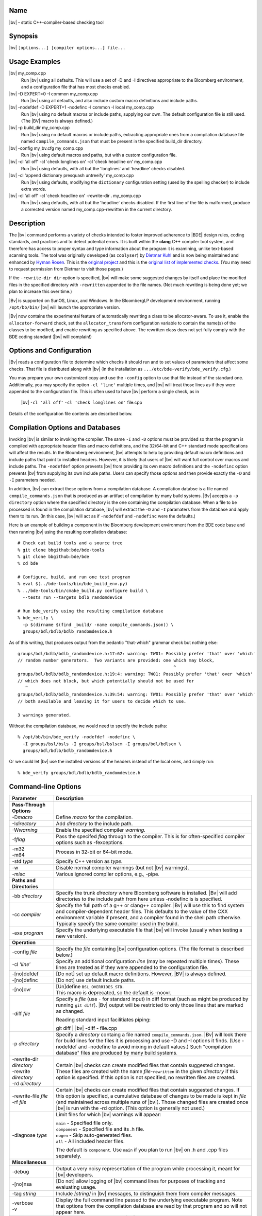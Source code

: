 Name
----
|bv| - static C++-compiler-based checking tool

Synopsis
--------
|bv| ``[options...] [compiler options...] file...``

Usage Examples
--------------

|bv| my_comp.cpp
    Run |bv| using all defaults.  This will use a set of -D and -I directives
    appropriate to the Bloomberg environment, and a configuration file that has
    most checks enabled.

|bv| -D EXPERT=0 -I common my_comp.cpp
    Run |bv| using all defaults, and also include custom macro definitions and
    include paths.

|bv| -nodefdef -D EXPERT=1 -nodefinc -I common -I local my_comp.cpp
    Run |bv| using no default macros or include paths, supplying our own.  The
    default configuration file is still used.  (The |BV| macro is always
    defined.)

|bv| -p build_dir my_comp.cpp
    Run |bv| using no default macros or include paths, extracting appropriate
    ones from a compilation database file named ``compile_commands.json`` that
    must be present in the specified build_dir directory.

|bv| -config my_bv.cfg my_comp.cpp
    Run |bv| using default macros and paths, but with a custom configuration
    file.

|bv| -cl 'all off' -cl 'check longlines on' -cl 'check headline on' my_comp.cpp
    Run |bv| using defaults, with all but the 'longlines' and 'headline' checks
    disabled.

|bv| -cl 'append dictionary presquash untreeify' my_comp.cpp
    Run |bv| using defaults, modifying the ``dictionary`` configuration
    setting (used by the spelling checker) to include extra words.

|bv| -cl 'all off' -cl 'check headline on' -rewrite-dir . my_comp.cpp
    Run |bv| using defaults, with all but the 'headline' checks disabled.
    If the first line of the file is malformed, produce a corrected version
    named my_comp.cpp-rewritten in the current directory.

Description
-----------
The |bv| command performs a variety of checks intended to foster improved
adherence to |BDE| design rules, coding standards, and practices and to detect
potential errors. It is built within the **clang** C++ compiler tool system,
and therefore has access to proper syntax and type information about the
program it is examining, unlike text-based scanning tools. The tool was
originally developed (as ``coolyser``) by `Dietmar Kuhl`_ and is now being
maintained and enhanced by `Hyman Rosen`_. This is the `original project`_ and
this is the `original list of implemented checks`_. (You may need to request
permission from Dietmar to visit those pages.)

.. _Hyman Rosen: hrosen4@bloomberg.net
.. _Dietmar Kuhl: dkuhl@bloomberg.net
.. _original project: https://github.com/dietmarkuehl/coolyser
.. _original list of implemented checks:
   https://github.com/dietmarkuehl/coolyser/wiki/Overview

If the ``-rewrite-dir dir`` option is specified, |bv| will make some suggested
changes by itself and place the modified files in the specified directory with
``-rewritten`` appended to the file names. (Not much rewriting is being done
yet; we plan to increase this over time.)

|Bv| is supported on SunOS, Linux, and Windows. In the BloombergLP development
environment, running ``/opt/bb/bin/`` |bv| will launch the appropriate
version. 

|Bv| now contains the experimental feature of automatically rewriting a class
to be allocator-aware.  To use it, enable the ``allocator-forward`` check, set
the ``allocator_transform`` configuration variable to contain the name(s) of
the classes to be modfied, and enable rewriting as specified above.  The
rewritten class does not yet fully comply with the BDE coding standard (|bv|
will complain!)

Options and Configuration
-------------------------

|Bv| reads a configuration file to determine which checks it should run and to
set values of parameters that affect some checks.  That file is distributed
along with |bv| (in the installation as ``.../etc/bde-verify/bde_verify.cfg``.)

You may prepare your own customized copy and use the ``-config`` option to use
that file instead of the standard one.  Additionally, you may specify the
option ``-cl 'line'`` multiple times, and |bv| will treat those lines as if
they were appended to the configuration file.  This is often used to have |bv|
perform a single check, as in

    |bv| ``-cl 'all off'`` ``-cl 'check longlines on'`` file.cpp

Details of the configuration file contents are described below.

Compilation Options and Databases
---------------------------------

Invoking |bv| is similar to invoking the compiler.  The same ``-I`` and ``-D``
options must be provided so that the program is compiled with appropriate
header files and macro definitions, and the 32/64-bit and C++ standard mode
specifications will affect the results.  In the Bloomberg environment, |bv|
attempts to help by providing default macro definitions and include paths that
point to installed headers.  However, it is likely that users of |bv| will want
full control over macros and include paths.  The ``-nodefdef`` option prevents
|bv| from providing its own macro definitions and the ``-nodefinc`` option
prevents |bv| from supplying its own include paths.  Users can specify those
options and then provide exactly the ``-D`` and ``-I`` parameters needed.

In addition, |bv| can extract these options from a compilation database.  A
compilation databse is a file named ``compile_commands.json`` that is produced
as an artifact of compilation by many build systems.  |Bv| accepts a
``-p directory`` option where the specified directory is the one containing
the compilation database.  When a file to be processed is found in the
compilation database, |bv| will extract the ``-D`` and ``-I`` paramaters from
the database and apply them to its run.  (In this case, |bv| will act as if
``-nodefdef`` and ``-nodefinc`` were the defaults.)

Here is an example of building a component in the Bloomberg development
environment from the BDE code base and then running |bv| using the resulting
compilation database::

    # Check out build tools and a source tree
    % git clone bbgithub:bde/bde-tools
    % git clone bbgithub:bde/bde
    % cd bde

    # Configure, build, and run one test program
    % eval $(../bde-tools/bin/bde_build_env.py)
    % ../bde-tools/bin/cmake_build.py configure build \
      --tests run --targets bdlb_randomdevice

    # Run bde_verify using the resulting compilation database
    % bde_verify \
      -p $(dirname $(find _build/ -name compile_commands.json)) \
      groups/bdl/bdlb/bdlb_randomdevice.h

As of this writing, that produces output from the pedantic "that-which"
grammar check but nothing else::

    groups/bdl/bdlb/bdlb_randomdevice.h:17:62: warning: TW01: Possibly prefer 'that' over 'which'
    // random number generators.  Two variants are provided: one which may block,
                                                                 ^
    groups/bdl/bdlb/bdlb_randomdevice.h:19:4: warning: TW01: Possibly prefer 'that' over 'which'
    // which does not block, but which potentially should not be used for
       ^
    groups/bdl/bdlb/bdlb_randomdevice.h:39:54: warning: TW01: Possibly prefer 'that' over 'which'
    // both available and leaving it for users to decide which to use.
                                                         ^
    3 warnings generated.

Without the compilation database, we would need to specify the include paths::

    % /opt/bb/bin/bde_verify -nodefdef -nodefinc \
      -I groups/bsl/bsls -I groups/bsl/bslscm -I groups/bdl/bdlscm \
      groups/bdl/bdlb/bdlb_randomdevice.h

Or we could let |bv| use the installed versions of the headers instead of the
local ones, and simply run::

    % bde_verify groups/bdl/bdlb/bdlb_randomdevice.h

Command-line Options
--------------------

+-----------------------+-----------------------------------------------------+
| Parameter             | Description                                         |
+=======================+=====================================================+
| **Pass-Through**      |                                                     |
| **Options**           |                                                     |
+-----------------------+-----------------------------------------------------+
| -D\ *macro*           | Define *macro* for the compilation.                 |
+-----------------------+-----------------------------------------------------+
| -I\ *directory*       | Add *directory* to the include path.                |
+-----------------------+-----------------------------------------------------+
| -W\ *warning*         | Enable the specified compiler *warning*.            |
+-----------------------+-----------------------------------------------------+
| -f\ *flag*            | Pass the specifed *flag* through to the compiler.   |
|                       | This is for often-specified compiler options such   |
|                       | as -fexceptions.                                    |
+-----------------------+-----------------------------------------------------+
| | -m32                | Process in 32-bit or 64-bit mode.                   |
| | -m64                |                                                     |
+-----------------------+-----------------------------------------------------+
| -std *type*           | Specify C++ version as *type*.                      |
+-----------------------+-----------------------------------------------------+
| -w                    | Disable normal compiler warnings (but not |bv|      |
|                       | warnings).                                          |
+-----------------------+-----------------------------------------------------+
| -\ *misc*             | Various ignored compiler options, e.g., -pipe.      |
+-----------------------+-----------------------------------------------------+
| **Paths and**         |                                                     |
| **Directories**       |                                                     |
+-----------------------+-----------------------------------------------------+
| -bb *directory*       | Specify the trunk *directory* where Bloomberg       |
|                       | software is installed.  |Bv| will add directories   |
|                       | to the include path from here unless -nodefinc is   |
|                       | is specified.                                       |
+-----------------------+-----------------------------------------------------+
| -cc *compiler*        | Specify the full path of a g++ or clang++ compiler. |
|                       | |Bv| will use this to find system and               |
|                       | compiler-dependent header files.  This defaults to  |
|                       | the value of the CXX environment variable if        |
|                       | present, and a compiler found in the shell path     |
|                       | otherwise.  Typically specify the same compiler     |
|                       | used in the build.                                  |
+-----------------------+-----------------------------------------------------+
| -exe *program*        | Specify the underlying executable file that |bv|    |
|                       | will invoke (usually when testing a new version).   |
+-----------------------+-----------------------------------------------------+
| **Operation**         |                                                     |
+-----------------------+-----------------------------------------------------+
| -config *file*        | Specify the *file* containing |bv| configuration    |
|                       | options.  (The file format is described below.)     |
+-----------------------+-----------------------------------------------------+
| -cl *'line'*          | Specify an additional configuration *line* (may be  |
|                       | repeated multiple times).  These lines are treated  |
|                       | as if they were appended to the configuration file. |
+-----------------------+-----------------------------------------------------+
| -[no]defdef           | [Do not] set up default macro definitions.          |
|                       | However, |BV| is always defined.                    |
+-----------------------+-----------------------------------------------------+
| -[no]definc           | [Do not] use default include paths.                 |
+-----------------------+-----------------------------------------------------+
| -[no]ovr              | | [Un]define ``BSL_OVERRIDES_STD``.                 |
|                       | | This macro is deprecated, so the default is       |
|                       |   -noovr.                                           |
+-----------------------+-----------------------------------------------------+
| -diff *file*          | Specify a *file* (use ``-`` for standard input) in  |
|                       | diff format (such as might be produced by running   |
|                       | ``git diff``).  |Bv| output will be restricted to   |
|                       | only those lines that are marked as changed.        |
|                       |                                                     |
|                       | Reading standard input facilitiates piping:         |
|                       |                                                     |
|                       | | git diff | |bv| -diff - file.cpp                  |
+-----------------------+-----------------------------------------------------+
| -p *directory*        | Specify a *directory* containg a file named         |
|                       | ``compile_commands.json``.  |Bv| will look there    |
|                       | for build lines for the files it is processing and  |
|                       | use -D and -I options it finds.  (Use -nodefdef and |
|                       | -nodefinc to avoid mixing in default values.)       |
|                       | Such "compilation database" files are produced by   |
|                       | many build systems.                                 |
+-----------------------+-----------------------------------------------------+
| | -rewrite-dir        | Certain |bv| checks can create modified files       |
|   *directory*         | that contain suggested changes.  These files are    |
| | -rewrite            | created with the name *file*-\ ``rewritten`` in the |
|   *directory*         | given *directory* if this option is specified.  If  |
| | -rd *directory*     | this option is not specified, no rewritten files    |
|                       | are created.                                        |
+-----------------------+-----------------------------------------------------+
| | -rewrite-file       | Certain |bv| checks can create modified files       |
|   *file*              | that contain suggested changes.  If this option is  |
| | -rf *file*          | specified, a cumulative database of changes to be   |
|                       | made is kept in *file* (and maintained across       |
|                       | multiple runs of |bv|).  Those changed files are    |
|                       | created once |bv| is run with the -rd option.       |
|                       | (This option is generally not used.)                |
+-----------------------+-----------------------------------------------------+
| -diagnose *type*      | Limit files for which |bv| warnings will appear:    |
|                       |                                                     |
|                       | | ``main``        - Specified file only.            |
|                       | | ``component``   - Specified file and its .h file. |
|                       | | ``nogen``       - Skip auto-generated files.      |
|                       | | ``all``         - All included header files.      |
|                       |                                                     |
|                       | The default is ``component``.  Use ``main`` if you  |
|                       | plan to run |bv| on .h and .cpp files separately.   |
+-----------------------+-----------------------------------------------------+
| **Miscellaneous**     |                                                     |
+-----------------------+-----------------------------------------------------+
| -debug                | Output a very noisy representation of the program   |
|                       | while processing it, meant for |bv| developers.     |
+-----------------------+-----------------------------------------------------+
| -[no]nsa              | [Do not] allow logging of |bv| command lines for    |
|                       | purposes of tracking and evaluating usage.          |
+-----------------------+-----------------------------------------------------+
| -tag *string*         | Include *[string]* in |bv| messages, to distinguish |
|                       | them from compiler messages.                        |
+-----------------------+-----------------------------------------------------+
| | -verbose            | Display the full command line passed to the         |
| | -v                  | underlying executable program.  Note that options   |
|                       | from the compilation database are read by that      |
|                       | program and so will not appear here.                |
+-----------------------+-----------------------------------------------------+
| -version              | Display the version number of |bv| and of the Clang |
|                       | compiler it is based upon.                          |
+-----------------------+-----------------------------------------------------+
| | -help               | Display this usage information.                     |
| | -?                  |                                                     |
+-----------------------+-----------------------------------------------------+

Git-Diff Output Restriction
---------------------------
The output of |bv| can be restricted to include only those warnings whose line
numbers fall within a set of changes given by the output of a ``git diff``
command.  Such output contains lines beginning with ``+++`` representing a file
with changes and lines starting with ``@`` and containing ``+LINE_NUMBER`` or
``+LINE_NUMBER,NUMBER_OF_LINES`` representing which lines in the file have
changed.  Such diffs may be saved in a file and given to |bv| via the option
``-diff file`` or they may be piped into |bv| via the option ``-diff -`` in
which case standard input will be read for the diffs.

Note that the file names upon which |bv| will operate must still be specified
on the command line; they are not picked up from the diff.

Configuration
-------------
The configuration file allows individual or groups of checks to enabled or
disabled, and specifies the enterprise namespace in which components live. By
default, that namespace is ``BloombergLP``, and almost all checks are enabled.
The configuration file consists of a set of options, one per line, processed
in order. Additional configuration lines may be supplied on the command line
as described above. In particular, specifying ``-cl 'load file'`` will
augment the default configuration with the contents of ``file``.

Checks and Tags
---------------
|Bv| implements a set of *checks*\ , each representing a category of issues to
be detected.  Each such check may result in one or more types of warning being
issued, and those warnings are prefixed with a *tag* consisting of capital
letters followed by digits.  If a check is disabled, none of its warnings will
appear.  If a check is enabled, individual tags may optionally be suppressed.
Each check and tag is described later in this document.  The configuration file 
is used to enable or disable individual checks and tags.

=============================== ===============================================
Config Entry                    Description
=============================== ===============================================
``#`` *text*                    Comment text.
``namespace`` *name*            Enterprise namespace.
``all on``                      Turn all checks on.
``all off``                     Turn all checks off.
``group`` *groupname* *name*... Make *groupname* a synonym for the list of
                                *name*\ s (which may themselves be group
                                names).
``check`` *name* ``on``         Turn specific check or group on.
``check`` *name* ``off``        Turn specific check or group off.
``load`` *file*                 Read and process configuration lines from the
                                *file*.
``set`` *parameter value*       Set a parameter used by a check.
``append`` *parameter value*    Append to a parameter used by a check.
``prepend`` *parameter value*   Prepend to a parameter used by a check.
``suppress`` *tag* *files*...   Messages with the specified *tag* are
                                suppressed for the specified *files*. Either
                                *tag* or *files* (but not both) may be ``*``.
                                The *tag* may be a group *name*, suppressing
                                all members (including subgroups).
``unsuppress`` *tag* *files*... Messages with the specified *tag* are
                                unsuppressed for the specified *files*. Either
                                *tag* or *files* (but not both) may be ``*``.
                                The *tag* may be a group *name*, unsuppressing
                                all members (including subgroups).  Note that
                                only previously suppressed tag/file pairs can
                                be unsuppressed.
=============================== ===============================================

If the configuration file attempts to name a non-existent check, the tool will
report a list of all known checks and then exit. Do this deliberately to obtain
an accurate list of checks if you suspect this documentation is out of date.

Local Suppressions
------------------

The |bv| command can locally suppress or enable individual message tags within
a source file region, using ``#pragma`` |bv| constructs or ``//`` |BV|
``pragma:`` structured comments.

Note that programs are often compiled with options that generate warnings for
unknown pragmas; |bv| defines the macro |BV| to enable enclosing these pragmas
within ``#ifdef`` |BV| blocks.

Local suppressions operate within a single file, and will not have any effect
on warnings in files that this file includes or in files that include this one.

Note that this cannot enable a check which was disabled by ``check name off``
in the configuration.

+------------------------------+----------------------------------------------+
| Pragma                       | Effect                                       |
+==============================+==============================================+
| ``#pragma`` |bv| ``-TAG``    | From this point forward in the file, do not  |
+------------------------------+ report *TAG* messages. *TAG* may be a group  |
| ``//`` |BV| ``pragma: -TAG`` | *name*.                                      |
+------------------------------+----------------------------------------------+
| ``#pragma`` |bv| ``+TAG``    | From this point forward in the file, report  |
+------------------------------+ *TAG* messages. *TAG* may be a group *name*. |
| ``//`` |BV| ``pragma: +TAG`` |                                              |
+------------------------------+----------------------------------------------+
| ``#pragma`` |bv| ``push``    | Save the suppressions and parameters state   |
+------------------------------+ of the current file.                         |
| ``//`` |BV| ``pragma: push`` |                                              |
+------------------------------+----------------------------------------------+
| ``#pragma`` |bv| ``pop``     | Restore the suppressions and parameters      |
+------------------------------+ state of the current file as of the most     |
| ``//`` |BV| ``pragma: pop``  | recent active ``push``.                      |
+------------------------------+----------------------------------------------+
| ``#pragma`` |bv|             | Set the configuration *parameter* to         |
| ``set parameter value``      | *value*.                                     |
+------------------------------+                                              |
| ``//`` |BV| ``pragma:``      |                                              |
| ``set parameter value``      |                                              |
+------------------------------+----------------------------------------------+
| ``#pragma`` |bv|             | Append *value* to the configuration          |
| ``append parameter value``   | *parameter*.                                 |
+------------------------------+                                              |
| ``//`` |BV| ``pragma:``      |                                              |
| ``append parameter value``   |                                              |
+------------------------------+----------------------------------------------+
| ``#pragma`` |bv|             | Prepend *value* to the configuration         |
| ``prepend parameter value``  | *parameter*.                                 |
+------------------------------+                                              |
| ``//`` |BV| ``pragma:``      |                                              |
| ``prepend parameter value``  |                                              |
+------------------------------+----------------------------------------------+
| ``#pragma`` |bv|             | For purposes of transitive inclusion         |
| ``re-export <file>``         | detection, indicate that inclusion of the    |
+------------------------------+ containing file satisfies the need to        |
| ``//`` |BV| ``pragma:``      | include *file*.                              |
| ``re-export <file>``         |                                              |
+------------------------------+----------------------------------------------+

Exit Status
-----------

Normally, the exit status of a |bv| run is 0 (success) unless the code has
actual errors.  If a particular check or tag is produced and that check or tag
is set in the *failstatus* configuration parameter, the exit status will be 1
(failure).  This allows for the creation of wrapper scripts whose exit status
indicates that some condition fails to hold.

Checks
------

These are the checks supported by the tool.  (A few are of dubious value and
may be removed in the future.)  We welcome suggestions for additional checks.

.. only:: bde_verify or bb_cppverify

   allocator-forward
   +++++++++++++++++

   Checks dealing with allocator forwarding and traits.  Allocator-aware
   classes have a number of requirements, such as having constructors that
   accept allocator parameters, passing those parameters to constructors
   of sub-objects, and setting type traits correctly.

   An experimental and preliminary feature has been added to this check to
   enable automatic allocatorization of classes via the rewriting facility.
   Name the classes to be transformed in the configuration file parameter
   ``allocator_transform``.  Use the ``-rewrite`` option to generate the
   rewritten file.

   * ``AT01``
     Class does not use allocators but has an affirmative allocator trait.
   * ``AT02``
     Class uses allocators but has no affirmative or negative allocator trait.
   * ``AC01``
     A class which uses allocators has a constructor with no variant that can
     be called with an allocator.
   * ``AC02``
     A class which uses allocators has an implicit copy constructor that cannot
     be called with an allocator.
   * ``MA01``
     A constructor of a class that uses allocators and takes an allocator does
     not pass the allocator to constructors of base classes that take
     allocators.
   * ``MA02``
     A constructor of a class that uses allocators and takes an allocator does
     not pass the allocator to constructors of class members that take
     allocators.
   * ``AM01``
     An explicit allocator argument to a constructor expression initializes a
     non-allocator parameter of that constructor.
   * ``AR01``
     An object of a type with an affirmative allocator trait is returned by
     value.
   * ``GA01``
     A variable with global storage must be initialized with a non-default
     allocator.
   * ``BT01``
     A class trait declaration does not mention its class name.
   * ``RV01``
     Function should return by value rather than through pointer parameter.
   * ``AU01``
     An allocator argument needs to be manually checked for appropriateness.
     This is intended to catch assignment idioms like
     ``MyClass(other, this->allocator()).swap(*this)`` that can exhaust
     sequential allocators (but are sometimes necessary).
   * ``AP01``
     A class has an unnecessary ``d_allocator_p`` pointer.  (The allocator can
     be retrieved from a subobject.)
   * ``AP02``
     A class is lacking a necessary ``d_allocator_p`` pointer.  (The class
     uses allocators and has no allocator-aware subobjects.)
   * ``AL01``
     A class is lacking a necessary ``allocator()`` method.  (The class uses
     allocators and should offer a method to retrieve the one used.)
   * ``AH01``
     Messages relating to the generation of assignment operators as part of
     automatic allocatorization.
   * ``WT01``
     Automatic allocatorization cannot be performed for classes with array
     members.

.. only:: bde_verify or bb_cppverify

   allocator-new
   +++++++++++++

   In BDE code, a placement new overload is provided that takes an allocator
   reference.  Passing an allocator pointer to placement new will not call
   that overload.

   * ``ANP01``
     Calls to placement new with an argument that is a pointer to an allocator.

.. only:: bde_verify

   alphabetical-functions
   ++++++++++++++++++++++

   BDE coding guidelines specify that functions in a group should be in
   alphanumeric order.

   * ``FABC01``
     Functions in a component section that are not in alphanumeric order.

   Note that the ordering resets in certain cases, such as when a pair of
   functions are not from the same context.

   Ordering also resets across single-line comments such as
   ``// CLASS METHODS`` and line banners.

.. only:: bde_verify or bb_cppverify

   Header files should not contain anonymous namespaces, because each
   compilation unit that includes such a header gets a separate instance
   of that namespace, and that is generally not wanted.

   anon-namespace
   ++++++++++++++
   * ``ANS01``
     Anonymous namespace in header.

.. only:: bde_verify or bb_cppverify

   array-argument
   ++++++++++++++

   A function parameter that is declared as an array with a specified size
   is really just a pointer, and having the size present is misleading.

   * ``AA01``
     Sized array parameter is really a pointer.

.. only:: bde_verify

   array-initialization
   ++++++++++++++++++++

   Warn when an array initializer that has fewer elements than the array
   size has a final initializer that is not the default element value, to
   guard against incorrect initialization.

   * ``II01``
     Incomplete array initialization in which the last value is not the default
     member value.

.. only:: bde_verify or bb_cppverify

   assert-assign
   +++++++++++++

   Assertion conditions are often a top-level "expected == actual" expression
   and may erroneously be written as an "expected = actual" assignment.

   * ``AE01``
     Top-level macro condition is an assignment.

.. only:: bde_verify

   banner
   ++++++

   BDE coding guidelines have a variety of banner requirements, for example::

                            // ==============
                            // class abcd_efg
                            // ==============

   for class definitions.  This check catches a few style violations.

   * ``BAN02``
     Banner rule lines do not extend to column 79.
   * ``BAN03``
     Banner text is not centered properly within configuration file parameter
     ``banner_slack`` spaces left or right (default 5).
   * ``BAN04``
     Banner text underlining is not centered properly.
   * ``FB01``
     Inline functions in header require ``// INLINE DEFINITIONS`` banner.

.. only:: bde_verify

   base
   ++++

   |Bv| detects pragmas and comments that direct it to save and restore its
   internal state using a stack, and checks that the stack is manipulated
   appropriately.

   * ``PR01``
     ``#pragma`` |bv| ``pop`` when stack is empty.
   * ``PR02``
     ``#pragma`` |bv| ``push`` is never popped.

.. only:: bde_verify

   boolcomparison
   ++++++++++++++

   Rather than comparing boolean values against 'true' or 'false', they
   should be tested directly, i.e., ``if (!cond)`` rather than
   ``if (false == cond)``.

   * ``BC01``
     Comparison of a Boolean expression with literal ``true`` or ``false``.

.. only:: bde_verify

   bsl-overrides-std
   +++++++++++++++++

   Rewrite code which compiles with ``BSL_OVERRIDES_STD`` defined to not
   require that.  Use the ``-rewrite`` option to generate the rewritten file.

   Note that ``BSL_OVERRIDES_STD`` is now obsolete and Bloomberg internal code
   has already been changed not to use it.

   * ``IS01``
     Include of header is needed to declare a symbol.
   * ``IS02``
     Inserting include of header.
   * ``SB01``
     Replacing one header with another.
   * ``SB02``
     Replacing one include guard with another.
   * ``SB03``
     Removing include guard definition.
   * ``SB04``
     Replacing use of macro ``std`` with ``bsl``.
   * ``SB07``
     Replacing ``std`` with ``bsl`` in macro definition.

.. only:: bde_verify or bb_cppverify

   bsl-std-string
   ++++++++++++++

   This check warns that conversions between bsl::string and std::string
   are occurring (in case they are inadvertant).

   * ``ST01``
     Converting std::string to bsl::string.
   * ``ST02``
     Converting bsl::string to std::string.

.. only:: bde_verify or bb_cppverify

   c-cast
   ++++++

   Discourage use of C-style cast expressions.

   * ``CC01``
     C-style cast expression. (Dispensation is granted to ``(void)expr``.)

.. only:: bde_verify or bb_cppverify

   char-classification-range
   +++++++++++++++++++++++++

   Detect that signed character or too-large arguments are being passed to
   standard library character classification functions.  Those functions
   require that their parameters lie in the range [-1 .. 255].

   * ``ISC01``
     ``char`` variable passed to ``is...`` function may sign-extend, causing
     undefined behavior.
   * ``ISC02``
     ``char`` constant passed to ``is...`` function may sign-extend, causing
     undefined behavior.
   * ``ISC03``
     Out-of-range value passed to ``is...`` function may cause undefined
     behavior.

.. only:: bde_verify or bb_cppverify

   char-vs-string
   ++++++++++++++

   A ``const char *`` function parameter is usually expected to be the
   address of a null-terminated character array, and passing the address
   of a single character as an argument may be a program-logic error.

   * ``ADC01``
     Passing the address of a single character as an argument to a
     ``const char *`` parameter.

.. only:: bde_verify

   class-sections
   ++++++++++++++

   BDE coding standards require that class member declarations appear in tagged
   sections (e.g., ``// MANIPULATORS``, ``// CREATORS``, ``// PUBLIC DATA``, et
   al.)  This check verifies that tags are present for declarations at all, and
   if so, that they match the accessibility and types of the declarations.

   * ``KS00``
     Declaration not preceed by section tag comment.
   * ``KS01``
     Tag requires public declaration.
   * ``KS02``
     Tag requires private declaration.
   * ``KS03``
     Tag requires function declaration.
   * ``KS04``
     Tag requires instance data field declaration.
   * ``KS05``
     Tag requires static data field declaration.
   * ``KS06``
     Tag requires type declaration.
   * ``KS07``
     Tag requires const method declaration.
   * ``KS08``
     Tag requires non-const method declaration.
   * ``KS09``
     Constructor or destructor requires CREATORS tag.
   * ``KS10``
     Tag requires constant data declaration.
   * ``KS11``
     Tag requires static method declaration.
   * ``KS12``
     Tag requires free operator declaration.
   * ``KS13``
     Tag requires free function declaration.
   * ``KS14``
     Tag requires conversion operator declaration.
   * ``KS15``
     Friend declaration requires FRIENDS tag.
   * ``KS16``
     Tag requires friend declaration.
   * ``KS17``
     Tag requires protected declaration.

.. only:: bde_verify

   comments
   ++++++++

   Comments containing erroneous or deprecated text according to BDE coding
   standards or general lore.

   * ``FVS01``
     Deprecate the phrase *fully value semantic*.
   * ``BADB01``
     Single-line inheritance bubbles in comments.
   * ``AD01``
     Bubble display picture should begin in column 5.
   * ``BW01``
     Comment text could fit at end of previous comment line, leaving it less
     than 80 - parameter ``wrap_slack`` (default 1) characters long.
   * ``PRP01``
     ``//@PURPOSE:`` line is recognizable but malformed.
   * ``PP01``
     Deprecate the phrase *pure procedure*.
   * ``DC01``
     ``//@DESCRIPTION:`` should contain single-quoted class name.
   * ``CLS01``
     ``//@CLASSES:`` should not contain class names on that line.
   * ``CLS02``
     ``//@CLASSES:`` classes should be followed by colon and description.
   * ``CLS03``
     Badly formatted class line.
   * ``MOR01``
     Deprecate the phrase *(non-)modifiable reference*.
   * ``PSS01``
     Use two spaces after a period.

.. only:: bde_verify

   comparison-order
   ++++++++++++++++

   In order to guard against accidental assignment (``=`` when ``==`` was
   meant), equality comparisons between constant and non-constant expressions
   should have the constant expression on the left.

   * ``CO01``
     Non-modifiable operand should be on the left.
   * ``CO02``
     Constant-expression operand should be on the left.

.. only:: bde_verify or bb_cppverify

   component-header
   ++++++++++++++++

   A component implementation file should include the component header file,
   and the component header should be the first included header.

   * ``TR09``
     Component implementation file does not include its header file ahead of
     other includes or declarations.

.. only:: bde_verify or bb_cppverify

   component-prefix
   ++++++++++++++++

   BDE coding style requires that globally visible names provided by a
   component have the component name as a prefix.  For example, the BDE
   component bdlt_calendar provides ``bdlt::Calendar_BusinessDayConstIter`` as
   well as ``bdlt::Calendar`` itself.  This rule applies to macros as well.

   * ``CP01``
     Globally visible name is not prefixed by component name.

   Will not warn about packages included in parameter ``global_packages``
   (default ``bslmf bslstl``).

.. only:: bde_verify

   constant-return
   +++++++++++++++

   Discourage the use of functions that just return a constant value.

   * ``CR01``
     Single statement function returns a constant value.

.. only:: bde_verify

   contiguous-switch
   +++++++++++++++++

   Switch statements in ``main`` with case labels that do not match
   BDE-standard test-driver order (0 with no ``break;`` then contiguous values
   in descending order each with a ``break;``, then ``default``).

   * ``ES01``
     Empty ``switch`` statement.
   * ``SD01``
     The first case is ``default``.
   * ``SZ01``
     The first case is not ``0``.
   * ``MD01``
     The ``default`` case is not last.
   * ``LO01``
     Case labels are out of order.
   * ``ED01``
     No ``default`` case at end of ``switch``.
   * ``CS01``
     Test case code is not inside braces.
   * ``CS02``
     Test case code is not inside single set of braces.
   * ``MB01``
     Missing ``break`` before ``case``.
   * ``ZF02``
     ``case 0`` does not just fall through to next case.
   * ``SM01``
     Missing cases in switch.

.. only:: bde_verify or bb_cppverify

   cpp-in-extern-c
   +++++++++++++++

   Header files with C++ constructs included within ``extern "C"`` contexts.

   * ``PC01``
     C++ header included within C linkage specification.

.. only:: bde_verify or bb_cppverify

   deprecated
   ++++++++++

   Detect use of deprecated functions and types.

   * ``DP01``
     Call to deprecated function.

.. only:: bde_verify or bb_cppverify

   do-not-use-endl
   +++++++++++++++

   Discourage use of ``endl`` because it flushes the output stream and can
   therefore cause programs to be unnecessarily slow.  Rather output ``\\n``
   and use ``flush`` in the rare times it's explicitly needed.

   * ``NE01``
     Prefer using ``'\\n'`` over ``endl``.

.. only:: bde_verify or bb_cppverify

   entity-restrictions
   +++++++++++++++++++

   BDE style recommends having names be declared within component classes,
   not at global scope.

   * ``TR17``
     Items declared in global scope.

.. only:: bde_verify

   enum-value
   ++++++++++

   BDE guidelines call for using ``Enum`` as the name of an enumeration type
   within a component.  The previously commonly used ``Value`` is obsolete.

   * ``EV01``
     Component enumeration tag is ``Value``.

.. only:: bde_verify or bb_cppverify

   external-guards
   +++++++++++++++

   Header files should be guarded against multiple inclusion, like so::

       // abcd_efg.h
       #ifndef INCLUDED_ABCD_EFG
       #define INCLUDED_ABCD_EFG
           // ... stuff ...
       #endif

   Formerly, BDE style required guard checking in headers, as in the following
   code, but this is now obsolete.  The ``SEG03`` warning is that this check is
   missing and the ``SEG04`` warning is that this check is present.  (The
   former is disabled in the default configuration file.)::

       // abcd_xyz.h
       #ifndef INCLUDED_ABCD_EFG
       #include <abcd_efg.h>
       #endif

   * ``SEG01``
     Include guard without include file.
   * ``SEG02``
     Include guard does not match include file.
   * ``SEG03``
     File included in header without include guard test.
   * ``SEG04``
     File included in header with include guard test.

.. only:: bde_verify

   files
   +++++

   Missing or inaccessible component header file or test driver.  BDE style
   requires that a component have a header file, an implementation file, and a
   test driver file.

   * ``FI01``
     Component header file is missing.
   * ``FI02``
     Component test driver file is missing.

.. only:: bde_verify or bb_cppverify

   free-functions-depend
   +++++++++++++++++++++

   Free functions (not part of a component class) declared in a header file
   should have a parameter whose type is declared by that header file.

   * ``AQS01``
     Free function parameter must depend on a local definition.

.. only:: bde_verify or bb_cppverify

   friends-in-headers
   ++++++++++++++++++

   BDE style requires that if a class or method is granted friendship, that
   entity must be declared in the same header file.  (We call this the dictum
   of "no long-distance friendship").

   * ``AQP01``
     Friends must be declared in the same header.

.. only:: bde_verify

   function-contract
   +++++++++++++++++
   
   Incorrect or missing function contracts.  BDE coding guidelines describe the
   detailed requirements, including indentation, position, and the proper way
   of documenting parameters.  A correct example is::

       double total(double amount, int number = 1);
           // Return the total amount to charge for an order where one item
           // costs the specified 'amount'.  Optionally specify the 'number'
           // of items in the order.  If 'number' is not specified, a single
           // item is assumed.

   * ``FD01``
     Missing contract.
   * ``FD02``
     Contract indented incorrectly.
   * ``FD03``
     Parameter is not documented.
   * ``FD04``
     Parameter name is not single-quoted.
   * ``FD05``
     Parameters with default values are not called out with *optionally
     specify*.
   * ``FD06``
     Parameters are not called out with *specified*.
   * ``FD07``
     Parameter called out with *specified* more than once.

.. only:: bde_verify or bb_cppverify

   global-data
   +++++++++++

   Programs should not contain global data outside of classes.

   * ``AQb01``
     Data variable with global visibilty.

.. only:: bde_verify or bb_cppverify

   global-function-only-in-source
   ++++++++++++++++++++++++++++++

   Globally visible functions must be declared in header files.

   * ``TR10``
     Globally visible function not declared in header.

.. only:: bde_verify or bb_cppverify

   global-type-only-in-source
   ++++++++++++++++++++++++++

   Globally visible types must be declared in header files.

   * ``TR10``
     Globally visible type not declared in header.
   * ``TR11``
     Globally visible type should be defined in header.

.. only:: bde_verify

   groupname
   +++++++++

   BDE style requires a particular layout for component file locations - for
   example, the component header abcd_efg.h is expected to be found as
   ``abc/abcd/abcd_efg.h``.

   * ``GN01``
     Component does not have a distinguishable correctly formed package group
     name.
   * ``GN02``
     Component is not located within its correct package group directory.

.. only:: bde_verify or bb_cppverify

   hash-pointer
   ++++++++++++

   When a pointer is passed to a call of an object of type std::hash<TYPE*>,
   the hash will apply to the value of the pointer rather than to what the
   pointer points.  This is generally not what is wanted.

   * ``HC01``
     Warn that use of ``std::hash<TYPE*>()(ptr)`` uses only the value and not
     the contents of *ptr*.

.. only:: bde_verify

   headline
   ++++++++

   The first line of a component file should start with ``// file_name`` and
   end in column 79 with with ``-*-C++-*-``.

   * ``HL01``
     The headline of the file is incorrect.

.. only:: bde_verify

   implicit-ctor
   +++++++++++++

   Constructors that are not designated ``explicit`` and take one argument can
   be used to implicitly convert that argument to class type.  They should be
   tagged with an ``// IMPLICT`` comment.

   * ``IC01``
     Non-``explicit`` constructor which may be invoked implicitly and
     not marked with ``// IMPLICIT``

.. only:: bde_verify or bb_cppverify

   in-enterprise-namespace
   +++++++++++++++++++++++

   All top-level declarations should be within the enterprise namespace.

   * ``AQQ01``
     Declaration not in enterprise namespace.

.. only:: bde_verify or bb_cppverify

   include-guard
   +++++++++++++

   Header files should be protected against multiple inclusion using guards::

       // abcd_efg.h
       #ifndef INCLUDED_ABCD_EFG
       #define INCLUDED_ABCD_EFG
           // ... stuff ...
       #endif

   The include guard is expected to properly match its file name and be used as
   above.

   * ``TR14``
     Header file does not set up or use its include guard macro properly.

.. only:: bde_verify

   include-in-extern-c
   +++++++++++++++++++

   Header files should not be included inside ``extern "C" { }`` sections
   because being declared within "C" linkage can change the meaning of the
   constructs they contain.

   * ``IEC01``
     Header file included within C linkage specification.

.. only:: bde_verify

   include-order
   +++++++++++++

   Header files are not included in BDE-standard order.

   * ``SHO01``
     Headers out of order.
   * ``SHO02``
     Header comes too late in order.
   * ``SHO03``
     Component does not include its header.
   * ``SHO04``
     Component does not include its header first.
   * ``SHO06``
     ``_...__ident.h`` file not included.
   * ``SHO07``
     ``_..._scm_version.h`` file not included.
   * ``SHO08``
     Header and source use ``bdes_ident.h`` inconsistently.
   * ``SHO09``
     ``bsls`` components should not include ``_...__ident.h``.

.. only:: bde_verify

   indentation
   +++++++++++

   BDE coding standards have a variety of indentation formatting requirements.

   * ``IND01``
     Line is (possibly) mis-indented.
   * ``IND02``
     Function parameters should be all or each on one line.
   * ``IND03``
     Function parameters on multiple lines should align vertically.
   * ``IND04``
     Declarators on multiple lines should align vertically.
   * ``IND05``
     Template parameters should be all or each on one line.
   * ``IND06``
     Template parameters on multiple lines should align vertically.

   Indentation checking is currently disabled in the default configuration file
   until more experience is gained, to avoid cascades of warnings.

   Code between ``//..`` display elements is not checked.

.. only:: bde_verify

   leaking-macro
   +++++++++++++

   Macros that are left defined at the end of a header file must begin with
   the name of the component (unless they are include guard macros, which have
   their own form).

   * ``SLM01``
     Component header file macro neither an include guard nor prefixed by
     component name.

.. only:: bde_verify or bb_cppverify

   local-friendship-only
   +++++++++++++++++++++

   "Long-distance" friendship is not permitted.

   * ``TR19``
     Friendship granted outside of component.

.. only:: bde_verify

   long-inline
   +++++++++++

   Very long functions in header files (often function templates) should not be
   declared inline if they are too long.  "Too long" is defined by the
   configuration variable ``max_inline_lines``.  (|Bv| will count statements
   rather than physical lines.)

   * ``LI01``
     Inline function is longer than configuration file parameter
     ``max_inline_lines`` (default 10).

.. only:: bde_verify

   longlines
   +++++++++

   BDE style requires that lines be no longer than 79 characters long.
   By request of the |bv| management, this is not a configurable value.

   * ``LL01``
     Line exceeds 79 characters.

.. only:: bde_verify or bb_cppverify

   managed-pointer
   +++++++++++++++

   Probabale or possible inconsistent uses of allocators and deleters when
   icreating 'ManagedPtr' or 'shared_pointer'.  The warnings below are also
   accompanied by notes saying to consider using 'allocateManaged' or
   'allocate_shared', which prevent these problems.  The 'MPOK01' warning is
   typically disabled, representing usages that are likely to be correct even
   though they are not expressed in the preferred way.

   * ``MPOK01``
     Shared pointer without deleter using default-assigned allocator variable.

     Shared pointer without deleter using default-initialized allocator
     variable.

     Shared pointer without deleter using default allocator directly.

     Shared pointer should use allocator member as deleter.
   * ``MP01``
     Shared pointer without deleter will use 'operator delete'.
   * ``MP02``
     Different allocator and deleter for shared pointer.
   * ``MP03``
     Deleter provided for non-placement allocation for shared pointer.

.. only:: bde_verify

   member-definition-in-class-definition
   +++++++++++++++++++++++++++++++++++++

   BDE style requires that methods be declared in classes but defined outside
   of them.

   * ``CD01``
     Method defined directly in class definition.

.. only:: bde_verify or bb_cppverify

   member-names
   ++++++++++++

   BDE style requires that data members of classes (but not ``structs``) be
   private, and that paerticular naming conventions be followed.

   * ``MN01``
     Class data members must be private.
   * ``MN02``
     Non-static class data member names must start with ``d_``.
   * ``MN03``
     Static class data member names must start with ``s_``.
   * ``MN04``
     Pointer class data member names must end in ``_p``.
   * ``MN05``
     Only pointer class data member names should end in ``_p``.

.. only:: bde_verify

   move-contract
   +++++++++++++

   Uses the rewriting facility to move function contracts above functions (and
   shift them four spaces left).  Note that this feature is preliminary, and
   other checks that require contracts do not look for them in this position.
   Use the ``-rewrite`` option to generate the rewritten file.

   * ``CM01``
     Contract being moved above function.

.. only:: bde_verify

   mid-return
   ++++++++++

   BDE style requires that ``return`` statements in functions, other than the
   final one, be tagged with a ``// RETURN`` comment ending in column 79.

   * ``MR01``
     Non-final ``return`` statement not tagged with ``// RETURN``.
   * ``MR02``
     ``// RETURN`` tag does not end in column 79.

.. only:: bde_verify

   namespace-tags
   ++++++++++++++

   The closing brace of a multi-line namespace declaration should be marked
   with one of these comments::

       }  // close enterprise namespace
       }  // close package namespace
       }  // close unnamed namespace
       }  // close namespace name

   * ``NT01``
     Multi-line namespace blocks must end with
     ``// close [ enterprise | package | unnamed | description ] namespace``.

.. only:: bde_verify

   nested-declarations
   +++++++++++++++++++

   Declarations should be nested within a package namespace inside the
   enterprise namespace.

   * ``TR04``
     Declarations not properly nested in package namespace.

     Will not warn about main files unless parameter ``main_namespace_check``
     is ``on`` (default ``off``).

     Will not warn about packages included in parameter ``global_packages``
     (default ``bslmf bslstl``).

.. only:: bde_verify or bb_cppverify

   nonascii
   ++++++++

   Source code should contain only 7-bit ASCII characters.

   * ``NA01``
     Source code contains bytes with value greater than 127.

.. only:: bde_verify

   operator-void-star
   ++++++++++++++++++

   Classes should not contain operators that permit them to be implictly
   converted to ``void *`` or ``bool`` to prevent accidental misuse.

   * ``CB01``
     Class contains conversion operator to ``void *`` or ``bool``.

.. only:: bde_verify

   packagename
   +++++++++++

   Component package name or location does not follow BDE convention.

   * ``PN01``
     Only one underscore in standalone component file name.
   * ``PN02``
     Component part of filename should be prefixed by package name.
   * ``PN03``
     Package part of name should be group name followed by 1-4 characters.
   * ``PN04``
     Package and group names must be lower-case and not start with a digit.
   * ``PN05``
     Component is not located within its correct package directory.

.. only:: bde_verify or bb_cppverify

   ref-to-movableref
   +++++++++++++++++

   BDE provides a ``MovableRef`` type meant to simulate rvalue references in
   C++03 code.  Objects of this type should be passed by value.

   * ``MRR01``
     MovableRef should be passed by value, not reference.

.. only:: bde_verify

   refactor
   ++++++++

   Uses the rewriting facility to change included files and use of names.
   Specification is done via the parameter ``refactor`` in the configuration
   file.  Use the ``-rewrite`` option to generate the rewritten file.
   
   To replace an included file, specify ``file(old[,new]*)``; the include of
   the old header file will be removed and replaced by the new ones, if any. If
   the old header was surrounded by redundant include guards, the replacements
   will be as well.  E.g., ``append refactor file(bdet_date.h,bdlt_date.h)``.

   To replace a name, specify ``name(old,new)``; the old name should be fully
   elaborated with namespaces and classes, except for the enterprise namespace
   (``BloombergLP``).  Appearances of the old name, elaborated or not, will be
   replaced by the specified new value.  E.g.,
   ``append refactor name(bdetu_DayOfWeek::Day::BDET_WEDNESDAY,e_WEDNESDAY)``.
   Macro names may also be replaced this way; just specify the old and the new.

   * ``RX01``
     Errors in the refactor specification (not in the examined files).
   * ``RF01``
     Replacing included files.
   * ``RC01``
     Replacing a name.
   * ``RD01``
     Replacing forward class declaration.

.. only:: bde_verify

   refactor-config
   +++++++++++++++

   Given pairs of old/new header files, generate a configuration file for the
   ``refactor`` check from corresponding pairs of names appending to the file
   specified by the configuration file parameter ``refactorfile`` (or the
   default, "refactor.cfg" if left unspecified).

   * ``DD01``
     Eligible name for refactoring.

.. only:: bde_verify or bb_cppverify

   runtime-initialization
   ++++++++++++++++++++++

   Global variables with initializers that run when the program is loaded are
   error-prone, although less so when they appear in the prgram file containing
   ``main()``.

   * ``AQa01``
     Global variable with runtime initialization in file without main().
   * ``AQa02``
     Global variable with runtime initialization in file with main().

.. only:: bde_verify or bb_cppverify

   short-compare
   +++++++++++++

   * ``US01``
     Comparison between signed and unsigned short may cause unexpected
     behavior.  Signed and unsigned shorts in expressions are both promoted
     to integer, with sign-extension for signed short and zero-extension
     for unsigned short.  Thus a signed short and an unsigned short with the
     same bit values and the high bit set will convert to different integer
     values.

.. only:: bde_verify

   spell-check
   +++++++++++

   Spell-checking is disabled by default in the config file
   (``check spell-check off``) to avoid noise.

   Words in configuration parameter ``dictionary`` are assumed correct.
   Extra words can be added to a config file or when the program is run::

       |bv| -cl 'append dictionary treeify unsquash' ...

   Words that appear at least as many times as non-zero configuration
   parameter ``spelled_ok_count`` (default 3) are assumed correct.

   The spell checker is the library version of `GNU Aspell`_.

   .. _GNU Aspell: http://aspell.net

   * ``SP01``
     Misspelled word in comment.
   * ``SP02``
     Cannot start spell checker.  (Not an error in the examined file.)
   * ``SP03``
     Misspelled word in parameter name.


.. only:: bde_verify or bb_cppverify

   strict-alias
   ++++++++++++

   C++ grows ever less fond of type punning.  Casting between pointer types
   (except for void and char types) will trigger this check.

   * ``SAL01``
     Possible strict-aliasing violation.

.. only:: bde_verify or bb_cppverify

   string-add
   ++++++++++

   Adding an integer to a string literal is deemed suspect.

   * ``SA01``
     Addition of integer and string literal.

.. only:: bde_verify

   swap-a-b
   ++++++++

   BDE style requires that the parameters of a free ``swap`` functionbe named
   ``a`` and ``b``.

   * ``SWAB01``
     Parameters of free *swap* function are not named *a* and *b*.

.. only:: bde_verify or bb_cppverify

   swap-using
   ++++++++++

   Directly invoking ``std::swap`` or ``bsl::swap`` can prevent argument-
   dependent lookup from finding overloads.

   * ``SU01``
     Prefer ``using std::swap; swap(...);'`` over ``std::swap(...);``.

.. only:: bde_verify

   template-typename
   +++++++++++++++++

   BDE coding style requires that template type parameters be designated with
   ``class`` rather than ``typename``, that they not be single-letter names,
   and that they should be in all-capital letters.

   * ``TY01``
     Use of ``typename`` instead of ``class`` in ``template`` header.
   * ``TY02``
     Use of single-letter template parameter names.
   * ``TY03``
     Use of non ``ALL_CAPS`` template parameter names.

.. only:: bde_verify

   test-driver
   +++++++++++

   Checks for test drivers.

   * ``TP02``
     TEST PLAN section is missing ``//-...-`` separator line.
   * ``TP03``
     TEST PLAN item is missing a test number.
   * ``TP04``
     TEST PLAN item test number is zero.
   * ``TP05``
     Test case without comment.
   * ``TP06``
     Test case does not list item from TEST PLAN.
   * ``TP07``
     TEST PLAN item is empty.
   * ``TP08``
     Item is mentioned in test case comment but that number is not in TEST PLAN
     item.
   * ``TP09``
     Item is mentioned in test case comment but not in TEST PLAN.
   * ``TP10``
     Test driver ``case 0:`` has a test comment.
   * ``TP11``
     Test driver has no ``switch`` statement in ``main()``.
   * ``TP12``
     Test case comment has no ``// Testing:`` line.
   * ``TP13``
     TEST PLAN has no items.
   * ``TP14``
     Test driver has no TEST PLAN.
   * ``TP15``
     ``// Testing:`` line in test comment is recognizable but not exactly
     correct.
   * ``TP16``
     Extra characters in TEST PLAN items before ``[ ]``.
   * ``TP17``
     Test case does not start with ``if (verbose)`` print banner...
   * ``TP18``
     Test case printed banner is formatted incorrectly.
   * ``TP19``
     Test driver has various missing or malformed boilerplate sections.
   * ``TP20``
     Within loop in test case, action under ``if (verbose)`` rather than a
     very verbose flag.
   * ``TP21``
     Within loop in test case, no action under a (very) verbose flag.
   * ``TP22``
     Test case title does not match printed banner.
   * ``TP23``
     ``main()`` should end with ``return testStatus;``.
   * ``TP24``
     ``default`` case should set ``testStatus = -1;``.
   * ``TP25``
     Cannot find definition of class mentioned in ``//@CLASSES:``.
   * ``TP26``
     Test plan does not cover all public functions of a class mentioned in
     ``//@CLASSES:``.
   * ``TP27``
     Public function of a class in ``//@CLASSES:`` is not called from the test
     driver.
   * ``TP28``
     Test case has mis-formatted ``// Concerns:`` line.
   * ``TP29``
     Test case has improperly numbered concern.
   * ``TP30``
     Test case is missing ``Concerns:`` section.
   * ``TP31``
     Test case has mis-formatted ``// Plan:`` line.
   * ``TP32``
     Test case has improperly numbered plan.
   * ``TP33``
     Test case is missing ``Plan:`` section.

.. only:: bde_verify

   that-which
   ++++++++++

   Grammar check preferring the word ``that`` to ``which`` in many cases.

   * ``TW01``
     Prefer ``that`` to ``which``.
   * ``TW02``
     Possibly incorrect comma before ``that``.

.. only:: bde_verify or bb_cppverify

   throw-non-std-exception
   +++++++++++++++++++++++

   Thrown exception objects should inherit from ``std::exception``.

   * ``FE01``
     Throwing exception not derived from ``std::exception``.

.. only:: bde_verify or bb_cppverify

   transitive-includes
   +++++++++++++++++++

   A source files should include all headers that declare names used by that
   source file, even when those headers would be included indirectly.

   * ``AQK01``
     Header included transitively should be included directly.
   * ``AQK02``
     ``<bsls_buildtarget.h>`` needed for ``BDE_BUILD_TARGET_...`` macros.

.. only:: bde_verify or bb_cppverify

   unnamed-temporary
   +++++++++++++++++

   A temporary unnamed object will be immediately destroyed, and it is
   unlikely to be the intended use.  The canonical example of this error
   is ``mutex m; mutex_guard(&m);``.

   * ``UT01``
     Unnamed object will be immediately destroyed.

.. only:: bde_verify

   upper-case-names
   ++++++++++++++++

   BDE style does not permit variable and type names to be all upper-case.

   * ``UC01``
     Names of variables and types should not be all upper-case.

.. only:: bde_verify or bb_cppverify

   using-declaration-in-header
   +++++++++++++++++++++++++++

   Header files should not contain ``using`` declarations because they can
   cause mysterious name clashes in files that include them.

   * ``TR16``
     Header file contains ``using`` declaration.
   * ``AQJ01``
     Using declaration precedes header inclusion.

   Will not warn about packages included in parameter ``global_packages``
   (default ``bslmf bslstl``).

.. only:: bde_verify or bb_cppverify

   using-directive-in-header
   +++++++++++++++++++++++++

   Header files should not contain ``using`` directives because they can
   cause mysterious name clashes in files that include them.

   * ``TR16``
     Header file contains ``using`` directive.
   * ``AQJ02``
     Using directive precedes header inclusion.

   Will not warn about packages included in parameter ``global_packages``
   (default ``bslmf bslstl``).

.. only:: bde_verify or bb_cppverify

   verify-same-argument-names
   ++++++++++++++++++++++++++

   The declaration and definition of a function should use the same names for
   the function parameters.

   * ``AN01``
     Function declaration and definition use different parameter names.

.. only:: bde_verify or bb_cppverify

   whitespace
   ++++++++++

   Whitespace problems.

   * ``TAB01``
     File contains tab characters.
   * ``ESP01``
     File contains spaces at end of lines.

Building |bv|
-------------
See the README file at the top level of the source tree.

..
   ----------------------------------------------------------------------------
   Copyright (C) 2015 Bloomberg Finance L.P.
  
   Licensed under the Apache License, Version 2.0 (the "License");
   you may not use this file except in compliance with the License.
   You may obtain a copy of the License at
   
       http://www.apache.org/licenses/LICENSE-2.0
  
   Unless required by applicable law or agreed to in writing, software
   distributed under the License is distributed on an "AS IS" BASIS,
   WITHOUT WARRANTIES OR CONDITIONS OF ANY KIND, either express or implied.
   See the License for the specific language governing permissions and
   limitations under the License.
   ----------------------------- END-OF-FILE ----------------------------------
